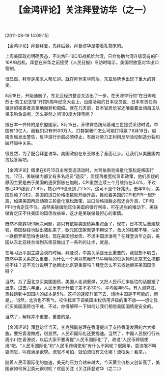 # -*- org -*-

# Time-stamp: <2011-08-19 20:05:05 Friday by ldw>

#+OPTIONS: ^:nil author:nil timestamp:nil creator:nil H:2

#+STARTUP: indent

#+TITLE: 【金鸿评论】关注拜登访华（之一）

[2011-08-19 14:09:15]



【金鸿评论】拜登拜登，先拜后登。拜登访华是带着礼物来的。

上周美国政府明确表态，不出售F-16C/D战机给台湾，只会协助台湾升级现有的F-16A/B战机。拜登在来华之前接受《人民日报》专访时暗示，美国将放宽对华出口管制。

<<无事献殷勤，非奸即盗。>>很显然，拜登是来求人帮忙的。就在拜登来华前后，东亚局势也出现了重大的转变。

8月18日，<<横跨中日俄三国的日本海陆海联运航线>>开始通航了，东北亚经济整合又迈出了一步。在天津举行的“在日殉难烈士·劳工纪念馆”开馆5周年纪念大会上，出席活动的日本议员说，日本有责任向强掳的被害者真挚地谢罪和赔偿。就在几天前，日本官房长官还嚷着要出动自卫队保卫钓鱼岛呢，怎么突然之间180度大转弯呢？

跟日本一齐转的是东盟国家。8月15日，菲律宾总统阿基诺三世接受采访时说，中国有13亿人，而我们只有9500万人，打群架我们怎么可能打得赢？8月18日，越南当局发出警告，反华游行示威必须停止，有敌对势力正利用反华活动制造分裂和破坏越中关系。

很显然，为了配合拜登访华，美国政府在东亚做出了全面让步。<<在让步的背后，美国想得到什么呢？>>让我们从美国国内找找答案吧。

#+CAPTION: 美国的通货膨胀情况
#+ATTR_HTML: align="center"
[[./img/美国的通货膨胀情况.jpeg]]
 

【金鸿评论】佩里在8月15日出席竞选活动时，大骂伯南克搞量化宽松是叛国行为。17日，美联储内部又有多名成员“造反”，质疑再推宽松货币政策，他们质疑的原因主要是由于美国的通货膨胀在加剧，CPI虽然连续三个月维持在3.6%，不过核心CPI涨到了1.8%，核心PPI也涨到了2.5%，这可不是个好兆头。去年10月，美国启动了QE2，美国的进口价格指数就开始升高，推动着美国的CPI和PPI一起升高，如果美国再启动第三轮量化宽松政策，进口价格指数必然还会升高，CPI和PPI也肯定压不住。虽然美联储能压住美国的银行利率，可在通胀的推动下，美联储肯定压不住美国的国债收益率，这才是美联储最担心的事情。

既然不能靠QE3解决问题，那只有依靠卖国债筹集资金了，现在，日本灾后重建缺钱，英国缺钱也缺出骚乱来了，欧元区国家就更不用说了，救火的钱都不够，油价一跌俄罗斯恐怕也缺钱，现在美国想发债，不求中国求谁呢？在拜登访华之前，美国从东北亚经台海到东南亚做出了一系列的让步，就是<<希望中国能继续买美国的国债>>。

在与习近平副主席会谈的时候，拜登说，中美关系是无比重要的。我就想不明白，既然中美关系这么重要，为什么一个月以前奥巴马牛哄哄的见达赖时北京怎么拖都拖不住？这不充分说明了达赖比北京更重要吗？拜登怎么不去找达赖买美国国债呀？

当然，为了逼北京买美国国债，美国人老调重弹，又把人民币汇率低估的话题搬了出来。过去六年里，人民币累计升值了差不多30%，平均每年5%。有人测算过，热钱跑到中国国内的成本是5%。这样的速度升值下去，想抢中国是不可能的，但是，<<过去六年的较量证明，人民币汇率美国人说了不算>>。当然，北京也不客气，咬住标普下调美国主权信用评级的事不放——想让我们买美国国债也不难，不过，你得解释一下如何让我们相信美国国债是安全的。

当然了，解释并不重要，重要的是<<北京得到了什么>>。

 

【金鸿评论】拜登访华当天，李克强副总理在香港提出了支持香港发展的六大措施，要把香港做成<<人民币离岸中心>>，很显然，人民币国际化还要提速。当然了，中国人民银行行长周小川在香港说，以后大家不要再提“人民币国际化”了，改说“人民币跨境使用”吧。“人民币国际化”和“人民币跨境使用”有什么不同呢？很简单，耍流氓不叫耍流氓，叫做满足欲望。流氓不可怕，就怕流氓有文化哪！流氓兔！看来，<<北京再多买美债是完全有可能的，不过，美国必须为人民币国际化让路>>。

随着人民币国际化的加速，美元的压力会越来越大，今天黄金价格又创新高了，美国该如何保卫美元霸权呢？欢迎关注《关注拜登访华（之二）》
